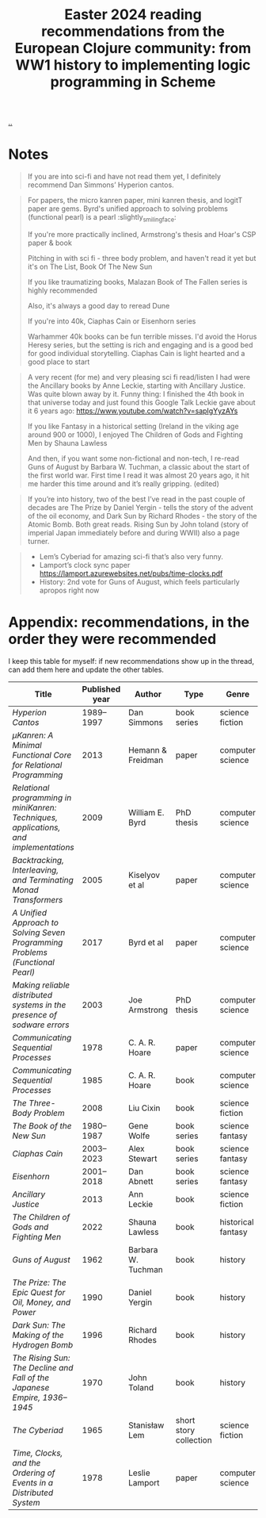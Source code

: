 :PROPERTIES:
:ID: 9c2c315e-3609-4b5e-b412-6b7f7f5c87bf
:END:
#+TITLE: Easter 2024 reading recommendations from the European Clojure community: from WW1 history to implementing logic programming in Scheme

[[file:..][..]]

* Notes

#+begin_quote
If you are into sci-fi and have not read them yet, I definitely recommend Dan Simmons’ Hyperion cantos.
#+end_quote

#+begin_quote
For papers, the micro kanren paper, mini kanren thesis, and logitT paper are gems. Byrd's unified approach to solving problems (functional pearl) is a pearl :slightly_smiling_face:

If you're more practically inclined, Armstrong's thesis and Hoar's CSP paper & book

Pitching in with sci fi - three body problem, and haven't read it yet but it's on The List, Book Of The New Sun

If you like traumatizing books, Malazan Book of The Fallen series is highly recommended

Also, it's always a good day to reread Dune

If you're into 40k, Ciaphas Cain or Eisenhorn series

Warhammer 40k books can be fun terrible misses. I'd avoid the Horus Heresy series, but the setting is rich and engaging and is a good bed for good individual storytelling. Ciaphas Cain is light hearted and a good place to start
#+end_quote

#+begin_quote
A very recent (for me) and very pleasing sci fi read/listen I had were the Ancillary books by Anne Leckie, starting with Ancillary Justice.
Was quite blown away by it.
Funny thing: I finished the 4th book in that universe today and just found this Google Talk Leckie gave about it 6 years ago: https://www.youtube.com/watch?v=sapIgYyzAYs

If you like Fantasy in a historical setting (Ireland in the viking age around 900 or 1000), I enjoyed The Children of Gods and Fighting Men by Shauna Lawless

And then, if you want some non-fictional and non-tech, I re-read Guns of August by Barbara W. Tuchman, a classic about the start of the first world war. First time I read it was almost 20 years ago, it hit me harder this time around and it’s really gripping. (edited)
#+end_quote

#+begin_quote
If you’re into history, two of the best I’ve read in the past couple of decades are The Prize by Daniel Yergin - tells the story of the advent of the oil economy, and Dark Sun by Richard Rhodes - the story of the Atomic Bomb. Both great reads. Rising Sun by John toland (story of imperial Japan immediately before and during WWII) also a page turner.
#+end_quote

#+begin_quote
- Lem’s Cyberiad for amazing sci-fi that’s also very funny.
- Lamport’s clock sync paper https://lamport.azurewebsites.net/pubs/time-clocks.pdf
- History: 2nd vote for Guns of August, which feels particularly apropos right now
#+end_quote

* Appendix: recommendations, in the order they were recommended

I keep this table for myself: if new recommendations show up in the thread, can add them here and update the other tables.

| Title                                                                                 | Published year | Author             | Type                   | Genre              | Recommended by              |
|---------------------------------------------------------------------------------------+----------------+--------------------+------------------------+--------------------+-----------------------------|
| /Hyperion Cantos/                                                                     |     1989--1997 | Dan Simmons        | book series            | science fiction    | Matthias                    |
| /μKanren: A Minimal Functional Core for Relational Programming/                        |           2013 | Hemann & Freidman  | paper                  | computer science   | Ben Sless                   |
| /Relational programming in miniKanren: Techniques, applications, and implementations/ |           2009 | William E. Byrd    | PhD thesis             | computer science   | Ben Sless                   |
| /Backtracking, Interleaving, and Terminating Monad Transformers/                      |           2005 | Kiselyov et al     | paper                  | computer science   | Ben Sless                   |
| /A Unified Approach to Solving Seven Programming Problems (Functional Pearl)/         |           2017 | Byrd et al         | paper                  | computer science   | Ben Sless                   |
| /Making reliable distributed systems in the presence of sodware errors/               |           2003 | Joe Armstrong      | PhD thesis             | computer science   | Ben Sless                   |
| /Communicating Sequential Processes/                                                  |           1978 | C. A. R. Hoare     | paper                  | computer science   | Ben Sless                   |
| /Communicating Sequential Processes/                                                  |           1985 | C. A. R. Hoare     | book                   | computer science   | Ben Sless                   |
| /The Three-Body Problem/                                                              |           2008 | Liu Cixin          | book                   | science fiction    | Ben Sless                   |
| /The Book of the New Sun/                                                             |     1980--1987 | Gene Wolfe         | book series            | science fantasy    | Ben Sless                   |
| /Ciaphas Cain/                                                                        |     2003--2023 | Alex Stewart       | book series            | science fantasy    | Ben Sless                   |
| /Eisenhorn/                                                                           |     2001--2018 | Dan Abnett         | book series            | science fantasy    | Ben Sless                   |
| /Ancillary Justice/                                                                   |           2013 | Ann Leckie         | book                   | science fiction    | Mario Tross                 |
| /The Children of Gods and Fighting Men/                                               |           2022 | Shauna Lawless     | book                   | historical fantasy | Mario Tross                 |
| /Guns of August/                                                                      |           1962 | Barbara W. Tuchman | book                   | history            | Mario Tross and Jack Rusher |
| /The Prize: The Epic Quest for Oil, Money, and Power/                                 |           1990 | Daniel Yergin      | book                   | history            | Denis McCarthy              |
| /Dark Sun: The Making of the Hydrogen Bomb/                                           |           1996 | Richard Rhodes     | book                   | history            | Denis McCarthy              |
| /The Rising Sun: The Decline and Fall of the Japanese Empire, 1936–1945/              |           1970 | John Toland        | book                   | history            | Denis McCarthy              |
| /The Cyberiad/                                                                        |           1965 | Stanisław Lem      | short story collection | science fiction    | Jack Rusher                 |
| /Time, Clocks, and the Ordering of Events in a Distributed System/                    |           1978 | Leslie Lamport     | paper                  | computer science   | Jack Rusher                 |
